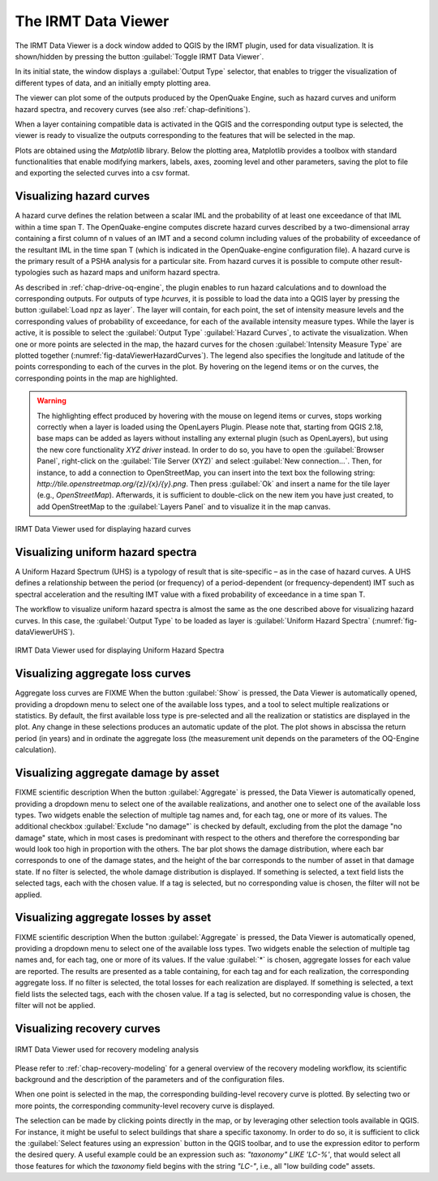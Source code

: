 .. _chap-viewer-dock:

********************
The IRMT Data Viewer
********************

The IRMT Data Viewer is a dock window added to QGIS by the IRMT plugin,
used for data visualization. It is shown/hidden by pressing the
button :guilabel:`Toggle IRMT Data Viewer`.

In its initial state, the window displays a :guilabel:`Output Type` selector,
that enables to trigger the visualization of different types of data, and
an initially empty plotting area.

The viewer can plot some of the outputs produced by the OpenQuake Engine,
such as hazard curves and uniform hazard spectra, and recovery curves (see
also :ref:`chap-definitions`).

When a layer containing compatible data is activated in the QGIS and the
corresponding output type is selected, the viewer is ready to visualize
the outputs corresponding to the features that will be selected in the map.

Plots are obtained using the *Matplotlib* library. Below the plotting area,
Matplotlib provides a toolbox with standard functionalities that enable
modifying markers, labels, axes, zooming level and other parameters, saving the
plot to file and exporting the selected curves into a csv format.


Visualizing hazard curves
=========================

A hazard curve defines the relation between a scalar IML and the probability of
at least one exceedance of that IML within a time span T. The OpenQuake-engine
computes discrete hazard curves described by a two-dimensional array containing
a first column of n values of an IMT and a second column including values of
the probability of exceedance of the resultant IML in the time span T (which is
indicated in the OpenQuake-engine configuration file). A hazard curve is the
primary result of a PSHA analysis for a particular site. From hazard curves it
is possible to compute other result-typologies such as hazard maps and uniform
hazard spectra.

As described in :ref:`chap-drive-oq-engine`, the plugin enables to run
hazard calculations and to download the corresponding outputs. For outputs
of type `hcurves`, it is possible to load the data into a QGIS layer by
pressing the button :guilabel:`Load npz as layer`. The layer will contain,
for each point, the set of intensity measure levels and the corresponding
values of probability of exceedance, for each of the available intensity
measure types. While the layer is active, it is possible to select the
:guilabel:`Output Type` :guilabel:`Hazard Curves`, to activate the
visualization. When one or more points are selected in the map, the hazard
curves for the chosen :guilabel:`Intensity Measure Type` are plotted together
(:numref:`fig-dataViewerHazardCurves`). The legend also specifies the longitude
and latitude of the points corresponding to each of the curves in the plot. By
hovering on the legend items or on the curves, the corresponding points in the
map are highlighted.


.. warning:: The highlighting effect produced by hovering with the mouse on
   legend items or curves, stops working correctly when a layer is loaded using
   the OpenLayers Plugin. Please note that, starting from QGIS 2.18, base maps
   can be added as layers without installing any external plugin (such as
   OpenLayers), but using the new core functionality *XYZ driver* instead. In
   order to do so, you have to open the :guilabel:`Browser Panel`, right-click
   on the :guilabel:`Tile Server (XYZ)` and select :guilabel:`New
   connection...`.  Then, for instance, to add a connection to OpenStreetMap,
   you can insert into the text box the following string:
   `http://tile.openstreetmap.org/{z}/{x}/{y}.png`. Then press :guilabel:`Ok`
   and insert a name for the tile layer (e.g., *OpenStreetMap*). Afterwards, it
   is sufficient to double-click on the new item you have just created, to add
   OpenStreetMap to the :guilabel:`Layers Panel` and to visualize it in the map
   canvas.


.. _fig-dataViewerHazardCurves:

.. figure:: images/dataViewerHazardCurves.png
    :align: center
    :scale: 60%

    IRMT Data Viewer used for displaying hazard curves


Visualizing uniform hazard spectra
==================================

A Uniform Hazard Spectrum (UHS) is a typology of result that is site-specific –
as in the case of hazard curves. A UHS defines a relationship between the
period (or frequency) of a period-dependent (or frequency-dependent) IMT such
as spectral acceleration and the resulting IMT value with a fixed probability
of exceedance in a time span T.

The workflow to visualize uniform hazard spectra is almost the same as the one
described above for visualizing hazard curves. In this case, the
:guilabel:`Output Type` to be loaded as layer is :guilabel:`Uniform Hazard
Spectra` (:numref:`fig-dataViewerUHS`).

.. _fig-dataViewerUHS:

.. figure:: images/dataViewerUHS.png
    :align: center
    :scale: 60%

    IRMT Data Viewer used for displaying Uniform Hazard Spectra


Visualizing aggregate loss curves
=================================

Aggregate loss curves are FIXME
When the button :guilabel:`Show` is pressed, the Data Viewer is automatically
opened, providing a dropdown menu to select one of the available loss types,
and a tool to select multiple realizations or statistics. By default, the first
available loss type is pre-selected and all the realization or statistics are
displayed in the plot. Any change in these selections produces an automatic update
of the plot. The plot shows in abscissa the return period (in years) and in
ordinate the aggregate loss (the measurement unit depends on the parameters of
the OQ-Engine calculation).


Visualizing aggregate damage by asset
======================================

FIXME scientific description
When the button :guilabel:`Aggregate` is pressed, the Data Viewer is automatically
opened, providing a dropdown menu to select one of the available realizations, and
another one to select one of the available loss types. Two widgets enable the
selection of multiple tag names and, for each tag, one or more of its values.
The additional checkbox :guilabel:`Exclude "no damage"` is checked by default,
excluding from the plot the damage "no damage" state, which in most cases is
predominant with respect to the others and therefore the corresponding bar would
look too high in proportion with the others.
The bar plot shows the damage distribution, where each bar corresponds to one of the
damage states, and the height of the bar corresponds to the number of asset in that
damage state. If no filter is selected, the whole damage distribution is displayed.
If something is selected, a text field lists the selected tags, each with the chosen value.
If a tag is selected, but no corresponding value is chosen, the filter will not be applied.

Visualizing aggregate losses by asset
======================================

FIXME scientific description
When the button :guilabel:`Aggregate` is pressed, the Data Viewer is automatically
opened, providing a dropdown menu to select one of the available loss types. Two widgets
enable the selection of multiple tag names and, for each tag, one or more of its values.
If the value :guilabel:`*` is chosen, aggregate losses for each value are reported.
The results are presented as a table containing, for each tag and for each realization,
the corresponding aggregate loss.
If no filter is selected, the total losses for each realization are displayed.
If something is selected, a text field lists the selected tags, each with the chosen value.
If a tag is selected, but no corresponding value is chosen, the filter will not be applied.

Visualizing recovery curves
===========================

.. _fig-dataViewerRecovery:

.. figure:: images/dataViewerRecovery.png
    :align: center
    :scale: 60%

    IRMT Data Viewer used for recovery modeling analysis

Please refer to :ref:`chap-recovery-modeling` for a general overview of
the recovery modeling workflow, its scientific background and the description
of the parameters and of the configuration files.

When one point is selected in the map, the corresponding building-level
recovery curve is plotted. By selecting two or more points, the
corresponding community-level recovery curve is displayed.

The selection can be made by clicking points directly in the map, or by
leveraging other selection tools available in QGIS. For instance, it
might be useful to select buildings that share a specific taxonomy.
In order to do so, it is sufficient to click the
:guilabel:`Select features using an expression` button in the QGIS
toolbar, and to use the expression editor to perform the desired query.
A useful example could be an expression such as:
`"taxonomy" LIKE 'LC-%'`, that would select all those features for which
the `taxonomy` field begins with the string `"LC-"`, i.e., all "low
building code" assets.
